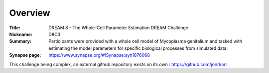 Overview
===========


:Title: DREAM 8 - The Whole-Cell Parameter Estimation DREAM Challenge
:Nickname: D8C3
:Summary: Participants were provided with a whole cell model of Mycoplasma genitalium and tasked with estimating the model parameters for specific biological processes from simulated data.
:Synapse page: https://www.synapse.org/#!Synapse:syn1876068

This challenge being complex, an external github repository exists on its own : https://github.com/jonrkarr
